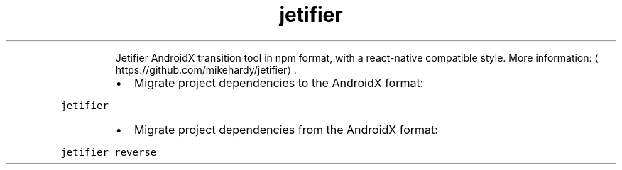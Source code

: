 .TH jetifier
.PP
.RS
Jetifier AndroidX transition tool in npm format, with a react\-native compatible style.
More information: \[la]https://github.com/mikehardy/jetifier\[ra]\&.
.RE
.RS
.IP \(bu 2
Migrate project dependencies to the AndroidX format:
.RE
.PP
\fB\fCjetifier\fR
.RS
.IP \(bu 2
Migrate project dependencies from the AndroidX format:
.RE
.PP
\fB\fCjetifier reverse\fR
